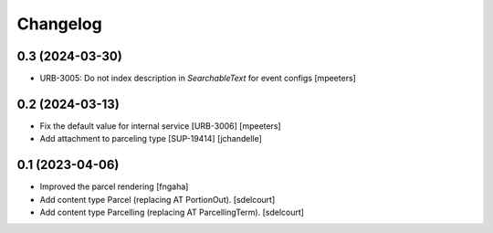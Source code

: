 Changelog
=========


0.3 (2024-03-30)
----------------

- URB-3005: Do not index description in `SearchableText` for event configs
  [mpeeters]


0.2 (2024-03-13)
----------------

- Fix the default value for internal service [URB-3006]
  [mpeeters]

- Add attachment to parceling type [SUP-19414]
  [jchandelle]


0.1 (2023-04-06)
----------------

- Improved the parcel rendering
  [fngaha]

- Add content type Parcel (replacing AT PortionOut).
  [sdelcourt]

- Add content type Parcelling (replacing AT ParcellingTerm).
  [sdelcourt]
